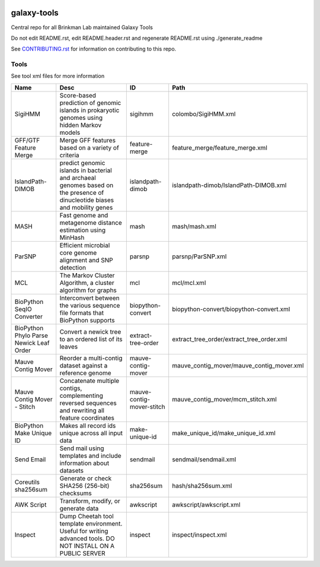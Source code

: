 .. image:: https://zenodo.org/badge/162751955.svg
   :target: https://zenodo.org/badge/latestdoi/162751955

============
galaxy-tools
============

Central repo for all Brinkman Lab maintained Galaxy Tools

Do not edit README.rst, edit README.header.rst and regenerate README.rst using ./generate_readme

See CONTRIBUTING.rst_ for information on contributing to this repo.

.. _CONTRIBUTING.rst: CONTRIBUTING.rst

Tools
-----
See tool xml files for more information

=======================================  =========================================================================================================================  =========================  ====
Name                                     Desc                                                                                                                       ID                         Path
=======================================  =========================================================================================================================  =========================  ====
SigiHMM                                  Score-based prediction of genomic islands in prokaryotic genomes using hidden Markov models                                sigihmm                    colombo/SigiHMM.xml
GFF/GTF Feature Merge                    Merge GFF features based on a variety of criteria                                                                          feature-merge              feature_merge/feature_merge.xml
IslandPath-DIMOB                         predict genomic islands in bacterial and archaeal genomes based on the presence of dinucleotide biases and mobility genes  islandpath-dimob           islandpath-dimob/IslandPath-DIMOB.xml
MASH                                     Fast genome and metagenome distance estimation using MinHash                                                               mash                       mash/mash.xml
ParSNP                                   Efficient microbial core genome alignment and SNP detection                                                                parsnp                     parsnp/ParSNP.xml
MCL                                      The Markov Cluster Algorithm, a cluster algorithm for graphs                                                               mcl                        mcl/mcl.xml
BioPython SeqIO Converter                Interconvert between the various sequence file formats that BioPython supports                                             biopython-convert          biopython-convert/biopython-convert.xml
BioPython Phylo Parse Newick Leaf Order  Convert a newick tree to an ordered list of its leaves                                                                     extract-tree-order         extract_tree_order/extract_tree_order.xml
Mauve Contig Mover                       Reorder a multi-contig dataset against a reference genome                                                                  mauve-contig-mover         mauve_contig_mover/mauve_contig_mover.xml
Mauve Contig Mover - Stitch              Concatenate multiple contigs, complementing reversed sequences and rewriting all feature coordinates                       mauve-contig-mover-stitch  mauve_contig_mover/mcm_stitch.xml
BioPython Make Unique ID                 Makes all record ids unique across all input data                                                                          make-unique-id             make_unique_id/make_unique_id.xml
Send Email                               Send mail using templates and include information about datasets                                                           sendmail                   sendmail/sendmail.xml
Coreutils sha256sum                      Generate or check SHA256 (256-bit) checksums                                                                               sha256sum                  hash/sha256sum.xml
AWK Script                               Transform, modify, or generate data                                                                                        awkscript                  awkscript/awkscript.xml
Inspect                                  Dump Cheetah tool template environment. Useful for writing advanced tools. DO NOT INSTALL ON A PUBLIC SERVER               inspect                    inspect/inspect.xml
=======================================  =========================================================================================================================  =========================  ====
